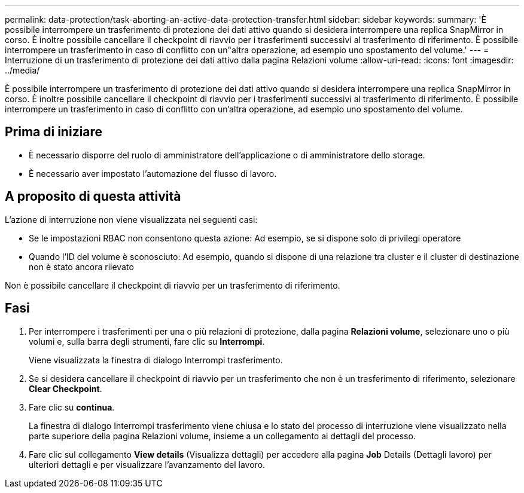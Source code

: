 ---
permalink: data-protection/task-aborting-an-active-data-protection-transfer.html 
sidebar: sidebar 
keywords:  
summary: 'È possibile interrompere un trasferimento di protezione dei dati attivo quando si desidera interrompere una replica SnapMirror in corso. È inoltre possibile cancellare il checkpoint di riavvio per i trasferimenti successivi al trasferimento di riferimento. È possibile interrompere un trasferimento in caso di conflitto con un"altra operazione, ad esempio uno spostamento del volume.' 
---
= Interruzione di un trasferimento di protezione dei dati attivo dalla pagina Relazioni volume
:allow-uri-read: 
:icons: font
:imagesdir: ../media/


[role="lead"]
È possibile interrompere un trasferimento di protezione dei dati attivo quando si desidera interrompere una replica SnapMirror in corso. È inoltre possibile cancellare il checkpoint di riavvio per i trasferimenti successivi al trasferimento di riferimento. È possibile interrompere un trasferimento in caso di conflitto con un'altra operazione, ad esempio uno spostamento del volume.



== Prima di iniziare

* È necessario disporre del ruolo di amministratore dell'applicazione o di amministratore dello storage.
* È necessario aver impostato l'automazione del flusso di lavoro.




== A proposito di questa attività

L'azione di interruzione non viene visualizzata nei seguenti casi:

* Se le impostazioni RBAC non consentono questa azione: Ad esempio, se si dispone solo di privilegi operatore
* Quando l'ID del volume è sconosciuto: Ad esempio, quando si dispone di una relazione tra cluster e il cluster di destinazione non è stato ancora rilevato


Non è possibile cancellare il checkpoint di riavvio per un trasferimento di riferimento.



== Fasi

. Per interrompere i trasferimenti per una o più relazioni di protezione, dalla pagina *Relazioni volume*, selezionare uno o più volumi e, sulla barra degli strumenti, fare clic su *Interrompi*.
+
Viene visualizzata la finestra di dialogo Interrompi trasferimento.

. Se si desidera cancellare il checkpoint di riavvio per un trasferimento che non è un trasferimento di riferimento, selezionare *Clear Checkpoint*.
. Fare clic su *continua*.
+
La finestra di dialogo Interrompi trasferimento viene chiusa e lo stato del processo di interruzione viene visualizzato nella parte superiore della pagina Relazioni volume, insieme a un collegamento ai dettagli del processo.

. Fare clic sul collegamento *View details* (Visualizza dettagli) per accedere alla pagina *Job* Details (Dettagli lavoro) per ulteriori dettagli e per visualizzare l'avanzamento del lavoro.

